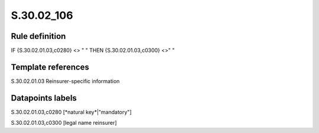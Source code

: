 ===========
S.30.02_106
===========

Rule definition
---------------

IF {S.30.02.01.03,c0280} <> " " THEN  {S.30.02.01.03,c0300} <>" "


Template references
-------------------

S.30.02.01.03 Reinsurer-specific information


Datapoints labels
-----------------

S.30.02.01.03,c0280 [*natural key*|"mandatory"]

S.30.02.01.03,c0300 [legal name reinsurer]



